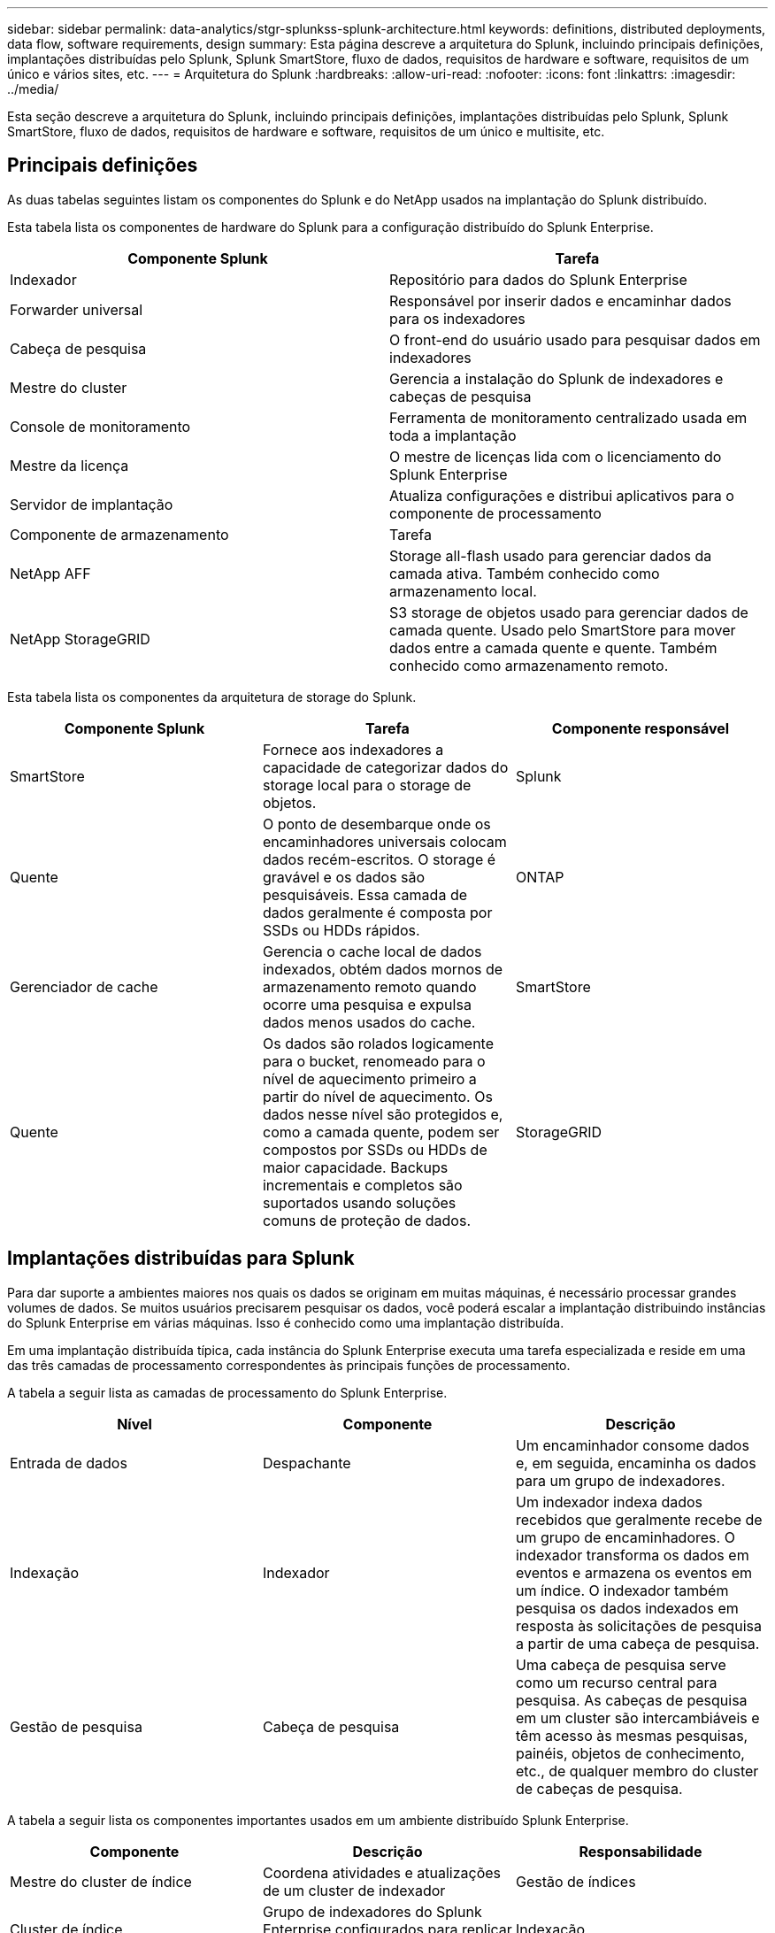 ---
sidebar: sidebar 
permalink: data-analytics/stgr-splunkss-splunk-architecture.html 
keywords: definitions, distributed deployments, data flow, software requirements, design 
summary: Esta página descreve a arquitetura do Splunk, incluindo principais definições, implantações distribuídas pelo Splunk, Splunk SmartStore, fluxo de dados, requisitos de hardware e software, requisitos de um único e vários sites, etc. 
---
= Arquitetura do Splunk
:hardbreaks:
:allow-uri-read: 
:nofooter: 
:icons: font
:linkattrs: 
:imagesdir: ../media/


[role="lead"]
Esta seção descreve a arquitetura do Splunk, incluindo principais definições, implantações distribuídas pelo Splunk, Splunk SmartStore, fluxo de dados, requisitos de hardware e software, requisitos de um único e multisite, etc.



== Principais definições

As duas tabelas seguintes listam os componentes do Splunk e do NetApp usados na implantação do Splunk distribuído.

Esta tabela lista os componentes de hardware do Splunk para a configuração distribuído do Splunk Enterprise.

|===
| Componente Splunk | Tarefa 


| Indexador | Repositório para dados do Splunk Enterprise 


| Forwarder universal | Responsável por inserir dados e encaminhar dados para os indexadores 


| Cabeça de pesquisa | O front-end do usuário usado para pesquisar dados em indexadores 


| Mestre do cluster | Gerencia a instalação do Splunk de indexadores e cabeças de pesquisa 


| Console de monitoramento | Ferramenta de monitoramento centralizado usada em toda a implantação 


| Mestre da licença | O mestre de licenças lida com o licenciamento do Splunk Enterprise 


| Servidor de implantação | Atualiza configurações e distribui aplicativos para o componente de processamento 


| Componente de armazenamento | Tarefa 


| NetApp AFF | Storage all-flash usado para gerenciar dados da camada ativa. Também conhecido como armazenamento local. 


| NetApp StorageGRID | S3 storage de objetos usado para gerenciar dados de camada quente. Usado pelo SmartStore para mover dados entre a camada quente e quente. Também conhecido como armazenamento remoto. 
|===
Esta tabela lista os componentes da arquitetura de storage do Splunk.

|===
| Componente Splunk | Tarefa | Componente responsável 


| SmartStore | Fornece aos indexadores a capacidade de categorizar dados do storage local para o storage de objetos. | Splunk 


| Quente | O ponto de desembarque onde os encaminhadores universais colocam dados recém-escritos. O storage é gravável e os dados são pesquisáveis. Essa camada de dados geralmente é composta por SSDs ou HDDs rápidos. | ONTAP 


| Gerenciador de cache | Gerencia o cache local de dados indexados, obtém dados mornos de armazenamento remoto quando ocorre uma pesquisa e expulsa dados menos usados do cache. | SmartStore 


| Quente | Os dados são rolados logicamente para o bucket, renomeado para o nível de aquecimento primeiro a partir do nível de aquecimento. Os dados nesse nível são protegidos e, como a camada quente, podem ser compostos por SSDs ou HDDs de maior capacidade. Backups incrementais e completos são suportados usando soluções comuns de proteção de dados. | StorageGRID 
|===


== Implantações distribuídas para Splunk

Para dar suporte a ambientes maiores nos quais os dados se originam em muitas máquinas, é necessário processar grandes volumes de dados. Se muitos usuários precisarem pesquisar os dados, você poderá escalar a implantação distribuindo instâncias do Splunk Enterprise em várias máquinas. Isso é conhecido como uma implantação distribuída.

Em uma implantação distribuída típica, cada instância do Splunk Enterprise executa uma tarefa especializada e reside em uma das três camadas de processamento correspondentes às principais funções de processamento.

A tabela a seguir lista as camadas de processamento do Splunk Enterprise.

|===
| Nível | Componente | Descrição 


| Entrada de dados | Despachante | Um encaminhador consome dados e, em seguida, encaminha os dados para um grupo de indexadores. 


| Indexação | Indexador | Um indexador indexa dados recebidos que geralmente recebe de um grupo de encaminhadores. O indexador transforma os dados em eventos e armazena os eventos em um índice. O indexador também pesquisa os dados indexados em resposta às solicitações de pesquisa a partir de uma cabeça de pesquisa. 


| Gestão de pesquisa | Cabeça de pesquisa | Uma cabeça de pesquisa serve como um recurso central para pesquisa. As cabeças de pesquisa em um cluster são intercambiáveis e têm acesso às mesmas pesquisas, painéis, objetos de conhecimento, etc., de qualquer membro do cluster de cabeças de pesquisa. 
|===
A tabela a seguir lista os componentes importantes usados em um ambiente distribuído Splunk Enterprise.

|===
| Componente | Descrição | Responsabilidade 


| Mestre do cluster de índice | Coordena atividades e atualizações de um cluster de indexador | Gestão de índices 


| Cluster de índice | Grupo de indexadores do Splunk Enterprise configurados para replicar dados entre si | Indexação 


| Search head deployer | Lida com a implantação e as atualizações do mestre do cluster | Gestão da cabeça de pesquisa 


| Cluster da cabeça de pesquisa | Grupo de cabeças de pesquisa que serve como um recurso central para pesquisa | Gestão de pesquisa 


| Balanceador de carga | Usado por componentes em cluster para lidar com a demanda crescente por cabeças de pesquisa, indexadores e destino S3 para distribuir a carga entre componentes em cluster. | Gerenciamento de carga para componentes em cluster 
|===
Veja os seguintes benefícios das implantações distribuídas pelo Splunk Enterprise:

* Acesse fontes de dados diversas ou dispersas
* Fornecer recursos para lidar com as necessidades de dados de empresas de qualquer tamanho e complexidade
* Obtenha alta disponibilidade e garanta a recuperação de desastres com replicação de dados e implantação multisite




== Splunk SmartStore

O SmartStore é um recurso indexador que permite que armazenamentos de objetos remotos, como o Amazon S3, armazenem dados indexados. À medida que o volume de dados de uma implantação aumenta, a demanda por storage normalmente supera a demanda por recursos de computação. O SmartStore permite gerenciar os recursos de computação e storage do indexador de maneira econômica, dimensionando esses recursos separadamente.

O SmartStore apresenta uma camada de armazenamento remoto e um gerenciador de cache. Esses recursos permitem que os dados residam localmente em indexadores ou na camada de storage remoto. O Gerenciador de cache gerencia a movimentação de dados entre o indexador e a camada de storage remoto, que é configurada no indexador.

Com o SmartStore, você pode reduzir o espaço físico do storage do indexador ao mínimo e escolher recursos de computação otimizados para e/S. A maioria dos dados reside no storage remoto. O indexador mantém um cache local que contém uma quantidade mínima de dados: Buckets ativos, cópias dos buckets ativos que participam de pesquisas ativas ou recentes e metadados do bucket.



== Fluxo de dados do Splunk SmartStore

Quando os dados recebidos de várias fontes chegam aos indexadores, os dados são indexados e salvos localmente em um bucket ativo. O indexador também replica os dados do bucket quente para os indexadores de destino. Até agora, o fluxo de dados é idêntico ao fluxo de dados para índices não SmartStore.

Quando o balde quente rola para aquecer, o fluxo de dados diverge. O indexador de origem copia o bucket ativo para o armazenamento de objetos remoto (camada de storage remoto) e deixa a cópia existente no cache, porque as pesquisas tendem a ser executadas em dados indexados recentemente. No entanto, os indexadores de destino excluem suas cópias porque o armazenamento remoto fornece alta disponibilidade sem a manutenção de várias cópias locais. A cópia mestra do bucket agora reside no repositório remoto.

A imagem a seguir mostra o fluxo de dados do Splunk SmartStore.

image:stgr-splunkss-image5.png["Figura que mostra a caixa de diálogo de entrada/saída ou que representa o conteúdo escrito"]

O gerenciador de cache no indexador é central para o fluxo de dados do SmartStore. Ele obtém cópias de buckets do armazenamento remoto conforme necessário para lidar com solicitações de pesquisa. Ele também expulsa cópias mais antigas ou menos pesquisadas de buckets do cache, porque a probabilidade de sua participação em buscas diminui com o tempo.

O trabalho do gerenciador de cache é otimizar o uso do cache disponível, garantindo que as pesquisas tenham acesso imediato aos buckets de que precisam.



== Requisitos de software

A tabela abaixo lista os componentes de software necessários para implementar a solução. Os componentes de software usados em qualquer implementação da solução podem variar de acordo com os requisitos do cliente.

|===
| Família de produtos | Nome do produto | Versão do produto | Sistema operacional 


| NetApp StorageGRID | Storage de objetos StorageGRID | 11,6 | n/a. 


| CentOS | CentOS | 8,1 | CentOS 7.x 


| Splunk Enterprise | Splunk Enterprise com SmartStore | 8.0.3 | CentOS 7.x 
|===


== Requisitos únicos e multisite

Em um ambiente Enterprise Splunk (implantações de médio e grande porte), onde os dados têm origem em várias máquinas e onde muitos usuários precisam pesquisar os dados, é possível dimensionar a implantação distribuindo instâncias do Splunk Enterprise em um ou vários locais.

Veja os seguintes benefícios das implantações distribuídas pelo Splunk Enterprise:

* Acesse fontes de dados diversas ou dispersas
* Fornecer recursos para lidar com as necessidades de dados de empresas de qualquer tamanho e complexidade
* Obtenha alta disponibilidade e garanta a recuperação de desastres com replicação de dados e implantação multisite


A tabela a seguir lista os componentes usados em um ambiente distribuído Splunk Enterprise.

|===
| Componente | Descrição | Responsabilidade 


| Mestre do cluster de índice | Coordena atividades e atualizações de um cluster de indexador | Gestão de índices 


| Cluster de índice | Grupo de indexadores do Splunk Enterprise configurados para replicar dados um do outro | Indexação 


| Search head deployer | Lida com a implantação e as atualizações do mestre do cluster | Gestão da cabeça de pesquisa 


| Cluster da cabeça de pesquisa | Grupo de cabeças de pesquisa que serve como um recurso central para pesquisa | Gestão de pesquisa 


| Balanceador de carga | Usado por componentes em cluster para lidar com a demanda crescente por cabeças de pesquisa, indexadores e destino S3 para distribuir a carga entre componentes em cluster. | Gerenciamento de carga para componentes em cluster 
|===
Esta figura representa um exemplo de uma implantação distribuída de um único local.

image:stgr-splunkss-image6.png["Figura que mostra a caixa de diálogo de entrada/saída ou que representa o conteúdo escrito"]

Esta figura mostra um exemplo de implantação distribuída multisite.

image:stgr-splunkss-image7.png["Figura que mostra a caixa de diálogo de entrada/saída ou que representa o conteúdo escrito"]



== Requisitos de hardware

As tabelas a seguir listam o número mínimo de componentes de hardware necessários para implementar a solução. Os componentes de hardware que são usados em implementações específicas da solução podem variar com base nos requisitos do cliente.


NOTE: Independentemente de você ter implantado o Splunk SmartStore e o StorageGRID em um único local ou em vários locais, todos os sistemas são gerenciados do Gerenciador DE GRADE do StorageGRID em um único painel. Consulte a seção "Gerenciamento simples com Gerenciador de Grade" para obter mais detalhes.

Esta tabela lista o hardware usado para um único site.

|===
| Hardware | Quantidade | Disco | Capacidade utilizável | Nota 


| StorageGRID SG1000 | 1 | n/a. | n/a. | Nó de administrador e balanceador de carga 


| StorageGRID SG6060 | 4 | X48 TB E 8TB TB (HDD NL-SAS) | 1PB | Armazenamento remoto 
|===
Esta tabela lista o hardware usado para uma configuração multisite (por site).

|===
| Hardware | Quantidade | Disco | Capacidade utilizável | Nota 


| StorageGRID SG1000 | 2 | n/a. | n/a. | Nó de administrador e balanceador de carga 


| StorageGRID SG6060 | 4 | X48 TB E 8TB TB (HDD NL-SAS) | 1PB | Armazenamento remoto 
|===


=== Balanceador de carga NetApp StorageGRID: SG1000

O storage de objetos requer o uso de um balanceador de carga para apresentar o namespace de storage de nuvem. O StorageGRID é compatível com balanceadores de carga de terceiros de fornecedores líderes, como F5 e Citrix, mas muitos clientes escolhem o balanceador de nível empresarial StorageGRID para simplicidade, resiliência e alto desempenho. O balanceador de carga do StorageGRID está disponível como VM, contêiner ou dispositivo criado sob medida.

O StorageGRID SG1000 facilita o uso de grupos de alta disponibilidade (HA) e balanceamento de carga inteligente para conexões de caminho de dados S3G. Nenhum outro sistema de storage de objetos no local fornece um balanceador de carga personalizado.

O aparelho SG1000 fornece as seguintes funcionalidades:

* Funções de balanceador de carga e, opcionalmente, de nó de administrador para um sistema StorageGRID
* O instalador do dispositivo StorageGRID para simplificar a implantação e a configuração de nós
* Configuração simplificada de endpoints S3 e SSL
* Largura de banda dedicada (versus compartilhamento de um balanceador de carga de terceiros com outras aplicações)
* Largura de banda Ethernet agregada até 4 x 100Gbps


A imagem a seguir mostra o SG1000 Gateway Services Appliance.

image:stgr-splunkss-image8.png["Figura que mostra a caixa de diálogo de entrada/saída ou que representa o conteúdo escrito"]



=== SG6060

O dispositivo StorageGRID SG6060 inclui uma controladora de computação (SG6060) e uma gaveta de controlador de storage (e-Series E2860) que contém duas controladoras de storage e 60 unidades. Este aparelho fornece as seguintes caraterísticas:

* Faça escalabilidade vertical de até 400PB PB em um único namespace.
* Largura de banda Ethernet agregada de até 4x 25Gbps Gbps.
* Inclui o instalador do dispositivo StorageGRID para simplificar a implantação e a configuração dos nós.
* Cada dispositivo SG6060 pode ter uma ou duas gavetas de expansão adicionais para um total de 180 unidades.
* Dois controladores e-Series E2800 (configuração duplex) para fornecer suporte a failover de controladora de storage.
* Compartimento de unidade de cinco gavetas com capacidade para sessenta unidades de 3,5" (duas unidades de estado sólido e unidades NL-SAS de 58 TB).


A imagem seguinte mostra o aparelho SG6060.

image:stgr-splunkss-image9.png["Figura que mostra a caixa de diálogo de entrada/saída ou que representa o conteúdo escrito"]



== Design para Splunk

A tabela a seguir lista a configuração do Splunk para um único local.

|===
| Componente Splunk | Tarefa | Quantidade | Núcleos | Memória | SO 


| Forwarder universal | Responsável por inserir dados e encaminhar dados para os indexadores | 4 | 16 núcleos | 32 GB DE RAM | CentOS 8,1 


| Indexador | Gerencia os dados do usuário | 10 | 16 núcleos | 32 GB DE RAM | CentOS 8,1 


| Cabeça de pesquisa | O front-end do usuário pesquisa dados em indexadores | 3 | 16 núcleos | 32 GB DE RAM | CentOS 8,1 


| Search head deployer | Lida com atualizações para clusters de cabeça de pesquisa | 1 | 16 núcleos | 32 GB DE RAM | CentOS 8,1 


| Mestre do cluster | Gerencia a instalação e os indexadores do Splunk | 1 | 16 núcleos | 32 GB DE RAM | CentOS 8,1 


| Console de monitoramento e mestre de licenças | Executa o monitoramento centralizado de toda a implantação do Splunk e gerencia as licenças do Splunk | 1 | 16 núcleos | 32 GB DE RAM | CentOS 8,1 
|===
As tabelas a seguir descrevem a configuração do Splunk para configurações multisite.

Esta tabela lista a configuração do Splunk para uma configuração multisite (local A).

|===
| Componente Splunk | Tarefa | Quantidade | Núcleos | Memória | SO 


| Forwarder universal | Responsável por inserir dados e encaminhar dados para os indexadores. | 4 | 16 núcleos | 32 GB DE RAM | CentOS 8,1 


| Indexador | Gerencia os dados do usuário | 10 | 16 núcleos | 32 GB DE RAM | CentOS 8,1 


| Cabeça de pesquisa | O front-end do usuário pesquisa dados em indexadores | 3 | 16 núcleos | 32 GB DE RAM | CentOS 8,1 


| Search head deployer | Lida com atualizações para clusters de cabeça de pesquisa | 1 | 16 núcleos | 32 GB DE RAM | CentOS 8,1 


| Mestre do cluster | Gerencia a instalação e os indexadores do Splunk | 1 | 16 núcleos | 32 GB DE RAM | CentOS 8,1 


| Console de monitoramento e mestre de licenças | Executa o monitoramento centralizado de toda a implantação do Splunk e gerencia as licenças do Splunk. | 1 | 16 núcleos | 32 GB DE RAM | CentOS 8,1 
|===
Esta tabela lista a configuração do Splunk para uma configuração multisite (local B).

|===
| Componente Splunk | Tarefa | Quantidade | Núcleos | Memória | SO 


| Forwarder universal | Responsável por inserir dados e encaminhar dados para os indexadores | 4 | 16 núcleos | 32 GB DE RAM | CentOS 8,1 


| Indexador | Gerencia os dados do usuário | 10 | 16 núcleos | 32 GB DE RAM | CentOS 8,1 


| Cabeça de pesquisa | O front-end do usuário pesquisa dados em indexadores | 3 | 16 núcleos | 32 GB DE RAM | CentOS 8,1 


| Mestre do cluster | Gerencia a instalação e os indexadores do Splunk | 1 | 16 núcleos | 32 GB DE RAM | CentOS 8,1 


| Console de monitoramento e mestre de licenças | Executa o monitoramento centralizado de toda a implantação do Splunk e gerencia as licenças do Splunk | 1 | 16 núcleos | 32 GB DE RAM | CentOS 8,1 
|===
